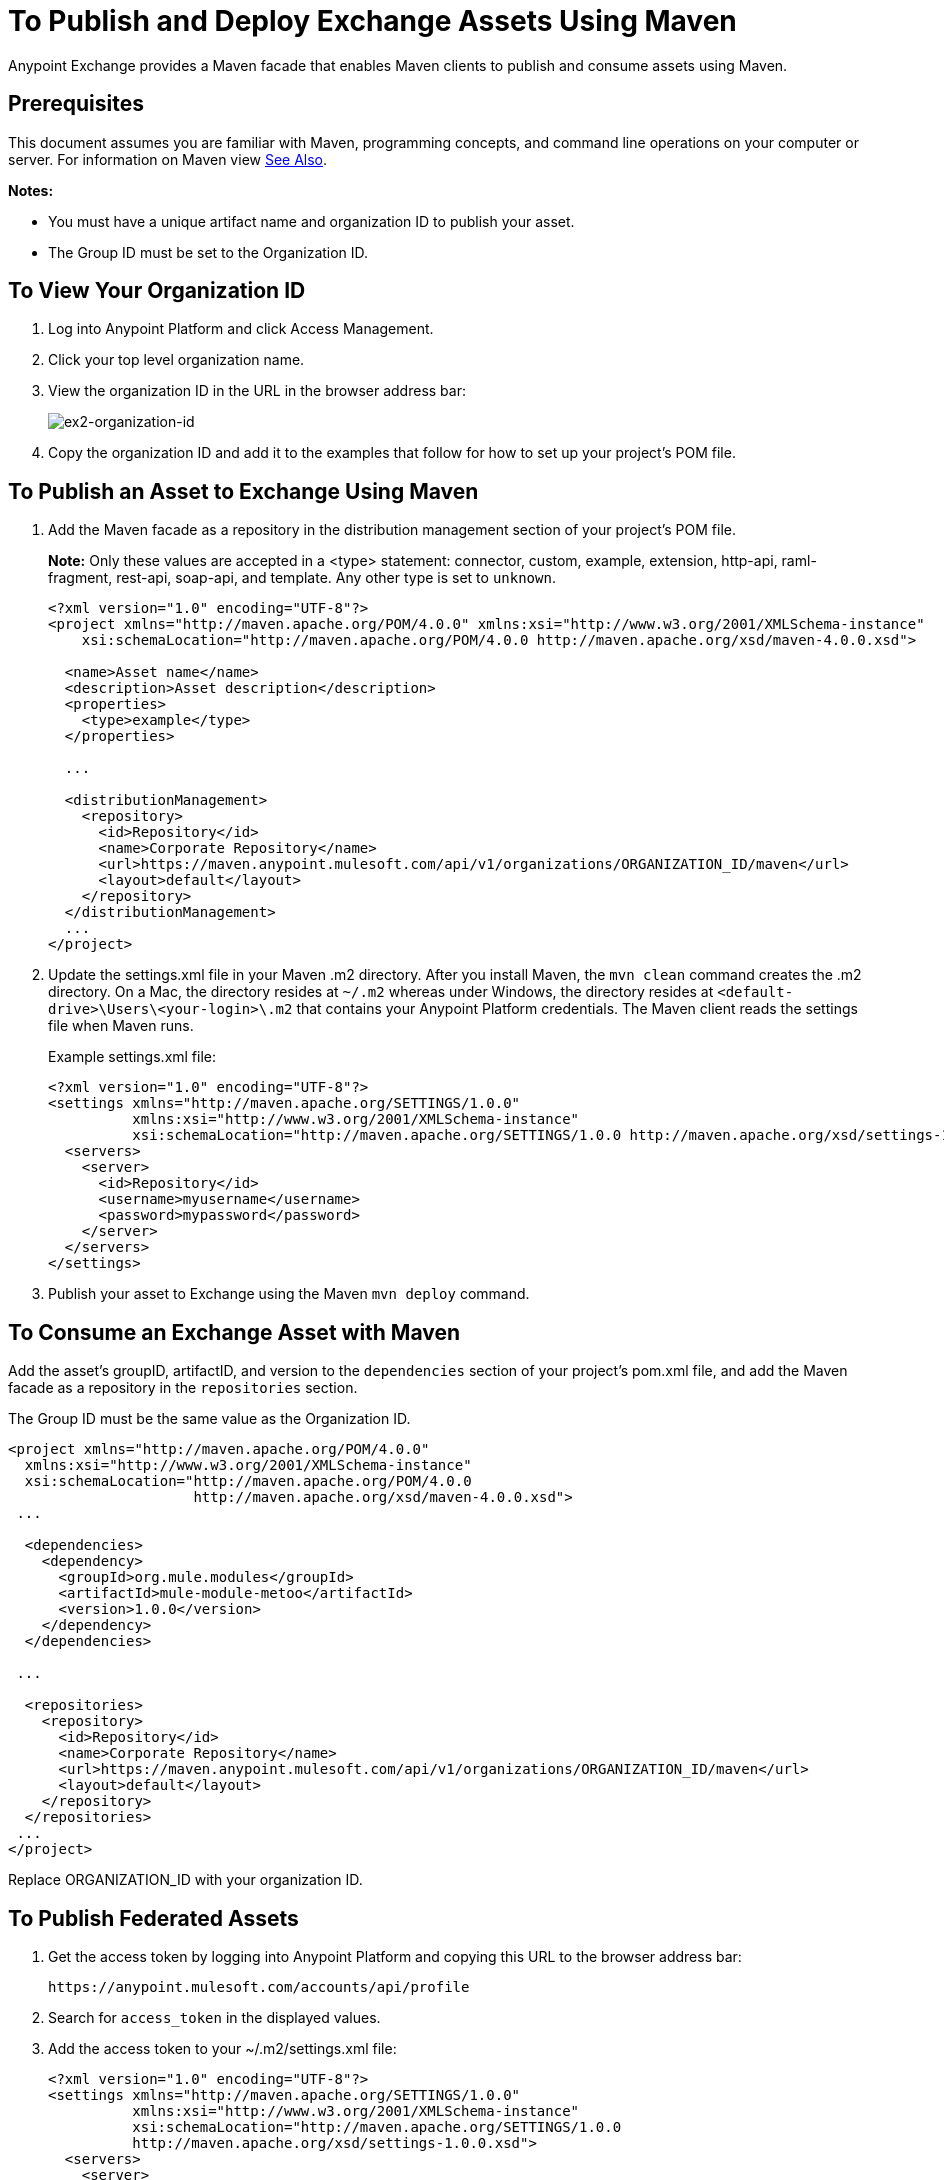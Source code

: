 = To Publish and Deploy Exchange Assets Using Maven
:keywords: maven, publish, deploy, facade

Anypoint Exchange provides a Maven facade that enables Maven clients to publish and consume assets using Maven. 

== Prerequisites

This document assumes you are familiar with Maven, programming concepts, and command line
operations on your computer or server. For information on Maven view <<See Also>>.

*Notes:* 

* You must have a unique artifact name and organization ID to publish your asset.
* The Group ID must be set to the Organization ID.

[[vieworgid]]
== To View Your Organization ID

. Log into Anypoint Platform and click Access Management.
. Click your top level organization name.
. View the organization ID in the URL in the browser address bar:
+
image:ex2-organization-id.png[ex2-organization-id]
+
. Copy the organization ID and add it to the examples that follow for how to set up your project's POM file.

== To Publish an Asset to Exchange Using Maven

. Add the Maven facade as a repository in the distribution management section of your project's POM file.
+
*Note:* Only these values are accepted in a <type> statement: connector, custom, example, extension, 
http-api, raml-fragment, rest-api, soap-api, and template. Any other type is set to `unknown`.
+
[source,xml,linenums]
----
<?xml version="1.0" encoding="UTF-8"?>
<project xmlns="http://maven.apache.org/POM/4.0.0" xmlns:xsi="http://www.w3.org/2001/XMLSchema-instance"
    xsi:schemaLocation="http://maven.apache.org/POM/4.0.0 http://maven.apache.org/xsd/maven-4.0.0.xsd">

  <name>Asset name</name>
  <description>Asset description</description>
  <properties>
    <type>example</type>
  </properties>

  ...

  <distributionManagement>
    <repository>
      <id>Repository</id>
      <name>Corporate Repository</name>
      <url>https://maven.anypoint.mulesoft.com/api/v1/organizations/ORGANIZATION_ID/maven</url>
      <layout>default</layout>
    </repository>
  </distributionManagement>
  ...
</project>
----
+
. Update the settings.xml file in your Maven .m2 directory. After you install Maven, the `mvn clean` command creates the .m2 directory. On a Mac, the directory resides at `~/.m2` whereas under Windows, the directory resides at `<default-drive>\Users\<your-login>\.m2` that contains your Anypoint Platform credentials. The Maven client reads the settings file when Maven runs. 
+
Example settings.xml file:
+
[source,xml,linenums]
----
<?xml version="1.0" encoding="UTF-8"?>
<settings xmlns="http://maven.apache.org/SETTINGS/1.0.0"
          xmlns:xsi="http://www.w3.org/2001/XMLSchema-instance"
          xsi:schemaLocation="http://maven.apache.org/SETTINGS/1.0.0 http://maven.apache.org/xsd/settings-1.0.0.xsd">
  <servers>
    <server>
      <id>Repository</id>
      <username>myusername</username>
      <password>mypassword</password>
    </server>
  </servers>
</settings>
----
+
. Publish your asset to Exchange using the Maven `mvn deploy` command.

== To Consume an Exchange Asset with Maven

Add the asset's groupID, artifactID, and version to the `dependencies` section of your project's pom.xml file,
and add the Maven facade as a repository in the `repositories` section.

The Group ID must be the same value as the Organization ID.

[source,xml,linenums]
----
<project xmlns="http://maven.apache.org/POM/4.0.0"
  xmlns:xsi="http://www.w3.org/2001/XMLSchema-instance"
  xsi:schemaLocation="http://maven.apache.org/POM/4.0.0
                      http://maven.apache.org/xsd/maven-4.0.0.xsd">
 ...

  <dependencies>
    <dependency>
      <groupId>org.mule.modules</groupId>
      <artifactId>mule-module-metoo</artifactId>
      <version>1.0.0</version>
    </dependency>
  </dependencies>

 ...

  <repositories>
    <repository>
      <id>Repository</id>
      <name>Corporate Repository</name>
      <url>https://maven.anypoint.mulesoft.com/api/v1/organizations/ORGANIZATION_ID/maven</url>
      <layout>default</layout>
    </repository>
  </repositories>
 ...
</project>
----

Replace ORGANIZATION_ID with your organization ID.

== To Publish Federated Assets

. Get the access token by logging into Anypoint Platform and copying this URL to the browser address bar:
+
[source]
----
https://anypoint.mulesoft.com/accounts/api/profile
----
+
. Search for `access_token` in the displayed values.
. Add the access token to your ~/.m2/settings.xml file:
+
[source,xml,linenums]
----
<?xml version="1.0" encoding="UTF-8"?>
<settings xmlns="http://maven.apache.org/SETTINGS/1.0.0"
          xmlns:xsi="http://www.w3.org/2001/XMLSchema-instance"
          xsi:schemaLocation="http://maven.apache.org/SETTINGS/1.0.0 
          http://maven.apache.org/xsd/settings-1.0.0.xsd">
  <servers>
    <server>
      <id>Repository</id>
      <username>~~~Token~~~</username>
      <password>ACCESS_TOKEN</password>
    </server>
  </servers>
</settings>
----

== See Also

* link:https://maven.apache.org/[Apache Maven]
